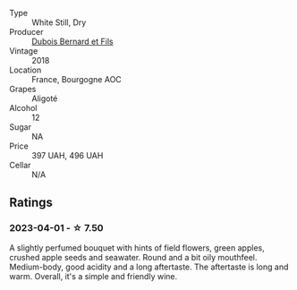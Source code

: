 #+attr_html: :class wine-main-image
[[file:/images/90/4a71d9-103c-4229-b350-b02db00651ea/2023-04-01-09-54-22-95AFB553-1DA3-4AC4-81FC-B23B80E3F415-1-105-c@512.webp]]

- Type :: White Still, Dry
- Producer :: [[barberry:/producers/3fd690ab-81af-4540-a6ba-b96bc8c56b59][Dubois Bernard et Fils]]
- Vintage :: 2018
- Location :: France, Bourgogne AOC
- Grapes :: Aligoté
- Alcohol :: 12
- Sugar :: NA
- Price :: 397 UAH, 496 UAH
- Cellar :: N/A

** Ratings

*** 2023-04-01 - ☆ 7.50

A slightly perfumed bouquet with hints of field flowers, green apples, crushed apple seeds and seawater. Round and a bit oily mouthfeel. Medium-body, good acidity and a long aftertaste. The aftertaste is long and warm. Overall, it's a simple and friendly wine.

